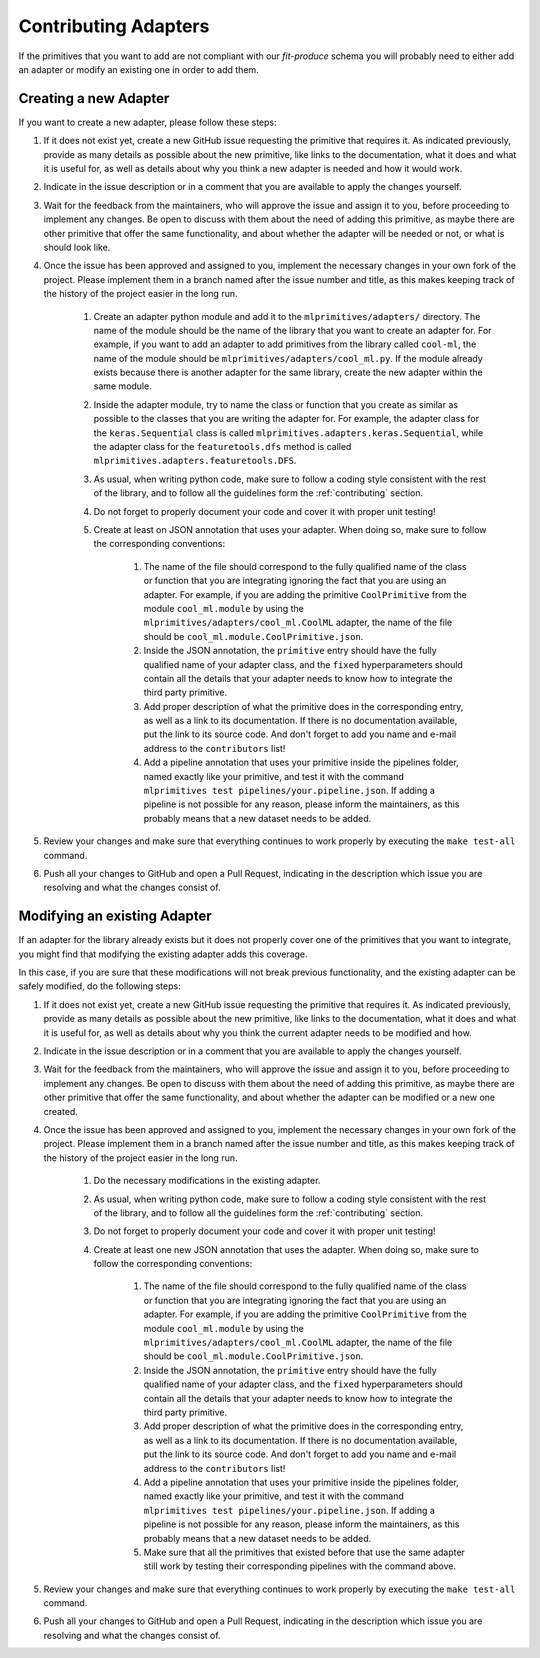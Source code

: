 Contributing Adapters
=====================

If the primitives that you want to add are not compliant with our `fit-produce` schema you will
probably need to either add an adapter or modify an existing one in order to add them.

Creating a new Adapter
----------------------

If you want to create a new adapter, please follow these steps:

1. If it does not exist yet, create a new GitHub issue requesting the primitive that requires it.
   As indicated previously, provide as many details as possible about the new primitive, like
   links to the documentation, what it does and what it is useful for, as well as details about
   why you think a new adapter is needed and how it would work.
2. Indicate in the issue description or in a comment that you are available to apply the changes
   yourself.
3. Wait for the feedback from the maintainers, who will approve the issue and assign it to you,
   before proceeding to implement any changes. Be open to discuss with them about the need
   of adding this primitive, as maybe there are other primitive that offer the same functionality,
   and about whether the adapter will be needed or not, or what is should look like.
4. Once the issue has been approved and assigned to you, implement the necessary changes in your
   own fork of the project. Please implement them in a branch named after the issue number and
   title, as this makes keeping track of the history of the project easier in the long run.

    1. Create an adapter python module and add it to the ``mlprimitives/adapters/`` directory.
       The name of the module should be the name of the library that you want to create an adapter
       for. For example, if you want to add an adapter to add primitives from the library called
       ``cool-ml``, the name of the module should be ``mlprimitives/adapters/cool_ml.py``.
       If the module already exists because there is another adapter for the same library, create
       the new adapter within the same module.
    2. Inside the adapter module, try to name the class or function that you create as similar
       as possible to the classes that you are writing the adapter for.
       For example, the adapter class for the ``keras.Sequential`` class is called
       ``mlprimitives.adapters.keras.Sequential``, while the adapter class for the
       ``featuretools.dfs`` method is called ``mlprimitives.adapters.featuretools.DFS``.
    3. As usual, when writing python code, make sure to follow a coding style consistent with
       the rest of the library, and to follow all the guidelines form the :ref:`contributing`
       section.
    4. Do not forget to properly document your code and cover it with proper unit testing!
    5. Create at least on JSON annotation that uses your adapter. When doing so, make sure to
       follow the corresponding conventions:

        1. The name of the file should correspond to the fully qualified name of the class or
           function that you are integrating ignoring the fact that you are using an adapter.
           For example, if you are adding the primitive ``CoolPrimitive`` from the module
           ``cool_ml.module`` by using the ``mlprimitives/adapters/cool_ml.CoolML``
           adapter, the name of the file should be ``cool_ml.module.CoolPrimitive.json``.
        2. Inside the JSON annotation, the ``primitive`` entry should have the fully qualified
           name of your adapter class, and the ``fixed`` hyperparameters should contain all
           the details that your adapter needs to know how to integrate the third party primitive.
        3. Add proper description of what the primitive does in the corresponding entry, as well
           as a link to its documentation. If there is no documentation available, put the link
           to its source code. And don't forget to add you name and e-mail address to the
           ``contributors`` list!
        4. Add a pipeline annotation that uses your primitive inside the pipelines folder, named
           exactly like your primitive, and test it with the command
           ``mlprimitives test pipelines/your.pipeline.json``.
           If adding a pipeline is not possible for any reason, please inform the maintainers, as
           this probably means that a new dataset needs to be added.

5. Review your changes and make sure that everything continues to work properly by executing the
   ``make test-all`` command.
6. Push all your changes to GitHub and open a Pull Request, indicating in the description which
   issue you are resolving and what the changes consist of.

Modifying an existing Adapter
-----------------------------

If an adapter for the library already exists but it does not properly cover one of the primitives
that you want to integrate, you might find that modifying the existing adapter adds this coverage.

In this case, if you are sure that these modifications will not break previous functionality,
and the existing adapter can be safely modified, do the following steps:

1. If it does not exist yet, create a new GitHub issue requesting the primitive that requires it.
   As indicated previously, provide as many details as possible about the new primitive, like
   links to the documentation, what it does and what it is useful for, as well as details about
   why you think the current adapter needs to be modified and how.
2. Indicate in the issue description or in a comment that you are available to apply the changes
   yourself.
3. Wait for the feedback from the maintainers, who will approve the issue and assign it to you,
   before proceeding to implement any changes. Be open to discuss with them about the need
   of adding this primitive, as maybe there are other primitive that offer the same functionality,
   and about whether the adapter can be modified or a new one created.
4. Once the issue has been approved and assigned to you, implement the necessary changes in your
   own fork of the project. Please implement them in a branch named after the issue number and
   title, as this makes keeping track of the history of the project easier in the long run.

    1. Do the necessary modifications in the existing adapter.
    2. As usual, when writing python code, make sure to follow a coding style consistent with
       the rest of the library, and to follow all the guidelines form the :ref:`contributing`
       section.
    3. Do not forget to properly document your code and cover it with proper unit testing!
    4. Create at least one new JSON annotation that uses the adapter. When doing so, make sure to
       follow the corresponding conventions:

        1. The name of the file should correspond to the fully qualified name of the class or
           function that you are integrating ignoring the fact that you are using an adapter.
           For example, if you are adding the primitive ``CoolPrimitive`` from the module
           ``cool_ml.module`` by using the ``mlprimitives/adapters/cool_ml.CoolML``
           adapter, the name of the file should be ``cool_ml.module.CoolPrimitive.json``.
        2. Inside the JSON annotation, the ``primitive`` entry should have the fully qualified
           name of your adapter class, and the ``fixed`` hyperparameters should contain all
           the details that your adapter needs to know how to integrate the third party primitive.
        3. Add proper description of what the primitive does in the corresponding entry, as well
           as a link to its documentation. If there is no documentation available, put the link
           to its source code. And don't forget to add you name and e-mail address to the
           ``contributors`` list!
        4. Add a pipeline annotation that uses your primitive inside the pipelines folder, named
           exactly like your primitive, and test it with the command
           ``mlprimitives test pipelines/your.pipeline.json``.
           If adding a pipeline is not possible for any reason, please inform the maintainers, as
           this probably means that a new dataset needs to be added.
        5. Make sure that all the primitives that existed before that use the same adapter still
           work by testing their corresponding pipelines with the command above.

5. Review your changes and make sure that everything continues to work properly by executing the
   ``make test-all`` command.
6. Push all your changes to GitHub and open a Pull Request, indicating in the description which
   issue you are resolving and what the changes consist of.
